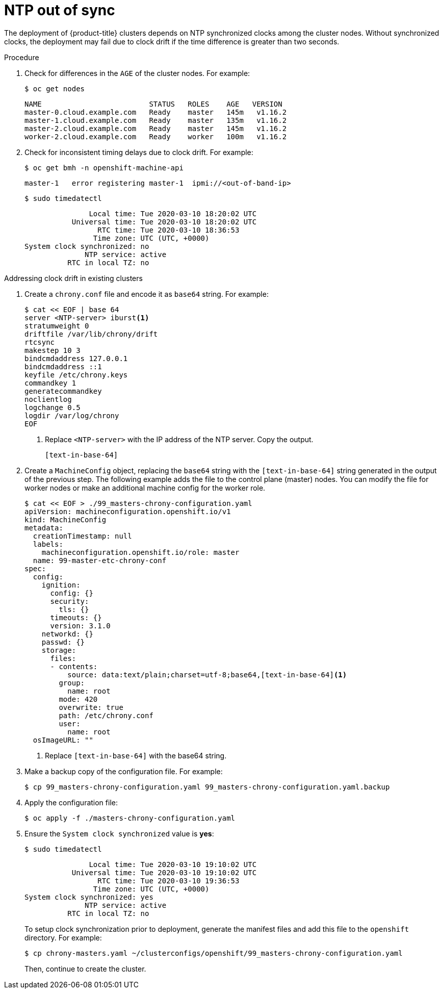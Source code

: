 // Module included in the following assemblies:
// //installing/installing_bare_metal_ipi/installing_bare_metal_ipi/ipi-install-troubleshooting.adoc

:_content-type: PROCEDURE
[id="ipi-install-troubleshooting-ntp-out-of-sync_{context}"]

= NTP out of sync

The deployment of {product-title} clusters depends on NTP synchronized clocks among the cluster nodes. Without synchronized clocks, the deployment may fail due to clock drift if the time difference is greater than two seconds.

.Procedure

. Check for differences in the `AGE` of the cluster nodes. For example:
+
[source,terminal]
----
$ oc get nodes
----
+
[source,terminal]
----
NAME                         STATUS   ROLES    AGE   VERSION
master-0.cloud.example.com   Ready    master   145m   v1.16.2
master-1.cloud.example.com   Ready    master   135m   v1.16.2
master-2.cloud.example.com   Ready    master   145m   v1.16.2
worker-2.cloud.example.com   Ready    worker   100m   v1.16.2
----

. Check for inconsistent timing delays due to clock drift. For example:
+
[source,terminal]
----
$ oc get bmh -n openshift-machine-api
----
+
[source,terminal]
----
master-1   error registering master-1  ipmi://<out-of-band-ip>
----
+
[source,terminal]
----
$ sudo timedatectl
----
+
[source,terminal]
----
               Local time: Tue 2020-03-10 18:20:02 UTC
           Universal time: Tue 2020-03-10 18:20:02 UTC
                 RTC time: Tue 2020-03-10 18:36:53
                Time zone: UTC (UTC, +0000)
System clock synchronized: no
              NTP service: active
          RTC in local TZ: no
----

.Addressing clock drift in existing clusters

. Create a `chrony.conf` file and encode it as `base64` string. For example:
+
[source,terminal]
----
$ cat << EOF | base 64
server <NTP-server> iburst<1>
stratumweight 0
driftfile /var/lib/chrony/drift
rtcsync
makestep 10 3
bindcmdaddress 127.0.0.1
bindcmdaddress ::1
keyfile /etc/chrony.keys
commandkey 1
generatecommandkey
noclientlog
logchange 0.5
logdir /var/log/chrony
EOF
----
<1> Replace `<NTP-server>` with the IP address of the NTP server. Copy the output.
+
----
[text-in-base-64]
----

. Create a `MachineConfig` object, replacing the `base64` string with
the `[text-in-base-64]` string generated in the output of the previous step. The following example adds the file to the control plane (master) nodes. You can modify the file for worker nodes or make an additional machine config for the worker role.
+
[source,terminal]
----
$ cat << EOF > ./99_masters-chrony-configuration.yaml
apiVersion: machineconfiguration.openshift.io/v1
kind: MachineConfig
metadata:
  creationTimestamp: null
  labels:
    machineconfiguration.openshift.io/role: master
  name: 99-master-etc-chrony-conf
spec:
  config:
    ignition:
      config: {}
      security:
        tls: {}
      timeouts: {}
      version: 3.1.0
    networkd: {}
    passwd: {}
    storage:
      files:
      - contents:
          source: data:text/plain;charset=utf-8;base64,[text-in-base-64]<1>
        group:
          name: root
        mode: 420
        overwrite: true
        path: /etc/chrony.conf
        user:
          name: root
  osImageURL: ""
----
<1> Replace `[text-in-base-64]` with the base64 string.

. Make a backup copy of the configuration file. For example:
+
[source,terminal]
----
$ cp 99_masters-chrony-configuration.yaml 99_masters-chrony-configuration.yaml.backup
----

. Apply the configuration file:
+
[source,terminal]
----
$ oc apply -f ./masters-chrony-configuration.yaml
----

. Ensure the `System clock synchronized` value is **yes**:
+
[source,terminal]
----
$ sudo timedatectl
----
+
[source,terminal]
----
               Local time: Tue 2020-03-10 19:10:02 UTC
           Universal time: Tue 2020-03-10 19:10:02 UTC
                 RTC time: Tue 2020-03-10 19:36:53
                Time zone: UTC (UTC, +0000)
System clock synchronized: yes
              NTP service: active
          RTC in local TZ: no
----
+
To setup clock synchronization prior to deployment, generate the manifest files and add this file to the `openshift` directory. For example:
+
[source,terminal]
----
$ cp chrony-masters.yaml ~/clusterconfigs/openshift/99_masters-chrony-configuration.yaml
----
+
Then, continue to create the cluster.
